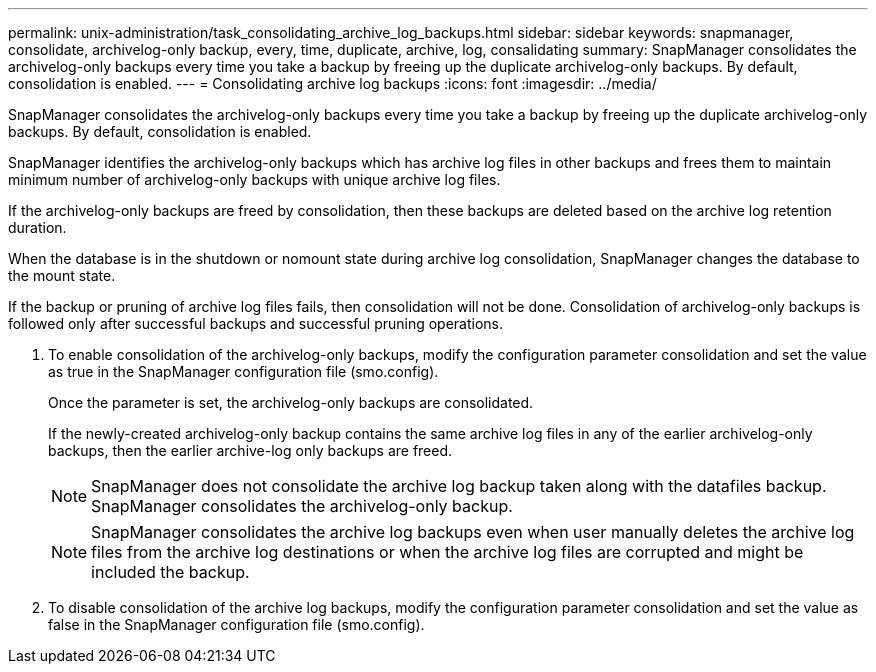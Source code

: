 ---
permalink: unix-administration/task_consolidating_archive_log_backups.html
sidebar: sidebar
keywords: snapmanager, consolidate, archivelog-only backup, every, time, duplicate, archive, log, consalidating
summary: SnapManager consolidates the archivelog-only backups every time you take a backup by freeing up the duplicate archivelog-only backups. By default, consolidation is enabled.
---
= Consolidating archive log backups
:icons: font
:imagesdir: ../media/

[.lead]
SnapManager consolidates the archivelog-only backups every time you take a backup by freeing up the duplicate archivelog-only backups. By default, consolidation is enabled.

SnapManager identifies the archivelog-only backups which has archive log files in other backups and frees them to maintain minimum number of archivelog-only backups with unique archive log files.

If the archivelog-only backups are freed by consolidation, then these backups are deleted based on the archive log retention duration.

When the database is in the shutdown or nomount state during archive log consolidation, SnapManager changes the database to the mount state.

If the backup or pruning of archive log files fails, then consolidation will not be done. Consolidation of archivelog-only backups is followed only after successful backups and successful pruning operations.

. To enable consolidation of the archivelog-only backups, modify the configuration parameter consolidation and set the value as true in the SnapManager configuration file (smo.config).
+
Once the parameter is set, the archivelog-only backups are consolidated.
+
If the newly-created archivelog-only backup contains the same archive log files in any of the earlier archivelog-only backups, then the earlier archive-log only backups are freed.
+
NOTE: SnapManager does not consolidate the archive log backup taken along with the datafiles backup. SnapManager consolidates the archivelog-only backup.
+
NOTE: SnapManager consolidates the archive log backups even when user manually deletes the archive log files from the archive log destinations or when the archive log files are corrupted and might be included the backup.

. To disable consolidation of the archive log backups, modify the configuration parameter consolidation and set the value as false in the SnapManager configuration file (smo.config).
